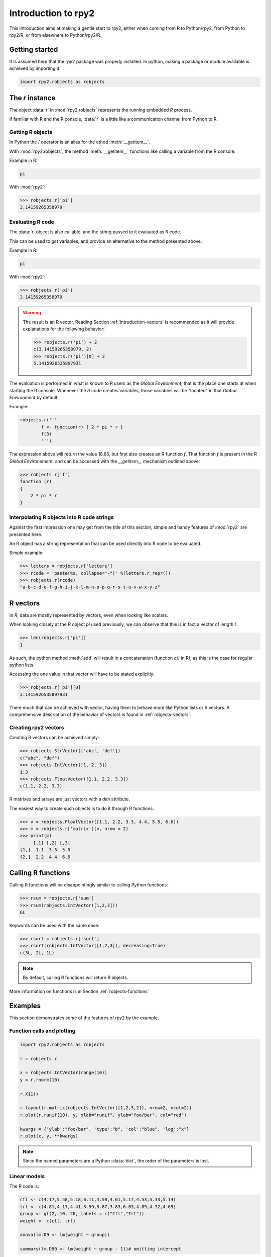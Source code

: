 ********************
Introduction to rpy2
********************


This introduction aims at making a gentle start to rpy2,
either when coming from R to Python/rpy2, from Python to rpy2/R,
or from elsewhere to Python/rpy2/R.


Getting started
===============

It is assumed here that the rpy2 package was properly installed.
In python, making a package or module available is achieved by
importing it.

.. code-block:: python

   import rpy2.robjects as robjects


The `r` instance
================

The object :data:`r` in :mod:`rpy2.robjects` represents the running embedded
`R` process.

If familiar with R and the R console, :data:`r` is a little like a
communication channel from Python to R.


Getting R objects
-----------------

In Python the `[` operator is an alias for the  ethod :meth:`__getitem__`.

With :mod:`rpy2.robjects`, 
the method :meth:`__getitem__` functions like calling a variable from the
R console.

Example in R:

.. code-block:: r

   pi

With :mod:`rpy2`:

>>> robjects.r['pi']
3.14159265358979



Evaluating R code
-----------------

The :data:`r` object is also callable, and the string passed to it evaluated
as `R` code.

This can be used to `get` variables, and provide an alternative to
the method presented above.

Example in R:

.. code-block:: r

   pi

With :mod:`rpy2`:

>>> robjects.r('pi')
3.14159265358979


.. warning::

   The result is an R vector. Reading Section
   :ref:`introduction-vectors` is recommended as it will provide explanations
   for the following behavior:
   
   >>> robjects.r('pi') + 2
   c(3.14159265358979, 2)
   >>> robjects.r('pi')[0] + 2
   5.1415926535897931


The evaluation is performed in what is known to R users as the 
`Global Environment`, that is the place one starts at when starting
the R console. Whenever the `R` code creates variables, those
variables will be "located" in that `Global Environment` by default.


Example:

.. code-block:: r

   robjects.r('''
	   f <- function(r) { 2 * pi * r }
           f(3)
	   ''')


The expression above will return the value 18.85, 
but first also creates an R function
`f`. That function `f` is present in the R `Global Environement`, and can
be accessed with the `__getitem__` mechanism outlined above:


>>> robjects.r['f']
function (r) 
{
    2 * pi * r
}

Interpolating R objects into R code strings
-------------------------------------------

Against the first impression one may get from the title
of this section, simple and handy features of :mod:`rpy2` are
presented here.

An R object has a string representation that can be used
directly into R code to be evaluated.

Simple example:

>>> letters = robjects.r['letters']
>>> rcode = 'paste(%s, collapse="-")' %(letters.r_repr())
>>> robjects.r(rcode)
"a-b-c-d-e-f-g-h-i-j-k-l-m-n-o-p-q-r-s-t-u-v-w-x-y-z"


.. _introduction-vectors:

R vectors
=========

In `R`, data are mostly represented by vectors, even when looking
like scalars.

When looking closely at the R object `pi` used previously,
we can observe that this is in fact a vector of length 1.

>>> len(robjects.r['pi'])
1

As such, the python method :meth:`add` will result in a concatenation
(function `c()` in R), as this is the case for regular python lists.

Accessing the one value in that vector will have to be stated
explicitly:

>>> robjects.r['pi'][0]
3.1415926535897931

There much that can be achieved with vector, having them to behave
more like Python lists or R vectors.
A comprehensive description of the behavior of vectors is found in
:ref:`robjects-vectors`.

Creating rpy2 vectors
---------------------

Creating R vectors can be achieved simply:

>>> robjects.StrVector(['abc', 'def'])
c("abc", "def")
>>> robjects.IntVector([1, 2, 3])
1:3
>>> robjects.FloatVector([1.1, 2.2, 3.3])
c(1.1, 2.2, 3.3)


R matrixes and arrays are just vectors with a `dim` attribute.

The easiest way to create such objects is to do it through
R functions:

>>> v = robjects.FloatVector([1.1, 2.2, 3.3, 4.4, 5.5, 6.6])
>>> m = robjects.r['matrix'](v, nrow = 2)
>>> print(m)
     [,1] [,2] [,3]
[1,]  1.1  3.3  5.5
[2,]  2.2  4.4  6.6


Calling R functions
===================

Calling R functions will be disappointingly similar to calling
Python functions:

>>> rsum = robjects.r['sum']
>>> rsum(robjects.IntVector([1,2,3]))
6L

Keywords can be used with the same ease:

>>> rsort = robjects.r['sort']
>>> rsort(robjects.IntVector([1,2,3]), decreasing=True)
c(3L, 2L, 1L)


.. note::

   By default, calling R functions will return R objects.


More information on functions is in Section :ref:`robjects-functions`


Examples
========

This section demonstrates some of the features of
rpy2 by the example.


Function calls and plotting
---------------------------

.. code-block:: python

  import rpy2.robjects as robjects

  r = robjects.r

  x = robjects.IntVector(range(10))
  y = r.rnorm(10)

  r.X11()

  r.layout(r.matrix(robjects.IntVector([1,2,3,2]), nrow=2, ncol=2))
  r.plot(r.runif(10), y, xlab="runif", ylab="foo/bar", col="red")

  kwargs = {'ylab':"foo/bar", 'type':"b", 'col':"blue", 'log':"x"}
  r.plot(x, y, **kwargs)

.. note::
   Since the named parameters are a Python :class:`dict`, 
   the order of the parameters is lost. 


Linear models
-------------

The R code is:

.. code-block:: r

   ctl <- c(4.17,5.58,5.18,6.11,4.50,4.61,5.17,4.53,5.33,5.14)
   trt <- c(4.81,4.17,4.41,3.59,5.87,3.83,6.03,4.89,4.32,4.69)
   group <- gl(2, 10, 20, labels = c("Ctl","Trt"))
   weight <- c(ctl, trt)

   anova(lm.D9 <- lm(weight ~ group))

   summary(lm.D90 <- lm(weight ~ group - 1))# omitting intercept

One way to achieve the same with :mod:`rpy2.robjects` is

.. code-block:: python

   import rpy2.robjects as robjects

   r = robjects.r

   ctl = robjects.FloatVector([4.17,5.58,5.18,6.11,4.50,4.61,5.17,4.53,5.33,5.14])
   trt = robjects.FloatVector([4.81,4.17,4.41,3.59,5.87,3.83,6.03,4.89,4.32,4.69])
   group = r.gl(2, 10, 20, labels = ["Ctl","Trt"])
   weight = ctl + trt

   robjects.globalEnv["weight"] = weight
   robjects.globalEnv["group"] = group
   lm_D9 = r.lm("weight ~ group")
   print(r.anova(lm_D9))

   lm_D90 = r.lm("weight ~ group - 1")
   print(r.summary(lm_D90))

   

Principal component analysis
----------------------------

The R code is

.. code-block:: r

  m <- matrix(rnorm(100), ncol=5)
  pca <- princomp(m)
  plot(pca, main="Eigen values")
  biplot(pca, main="biplot")

The :mod:`rpy2.robjects` code is

.. testcode::

  import rpy2.robjects as robjects

  r = robjects.r

  m = r.matrix(r.rnorm(100), ncol=5)
  pca = r.princomp(m)
  r.plot(pca, main="Eigen values")
  r.biplot(pca, main="biplot")
   



